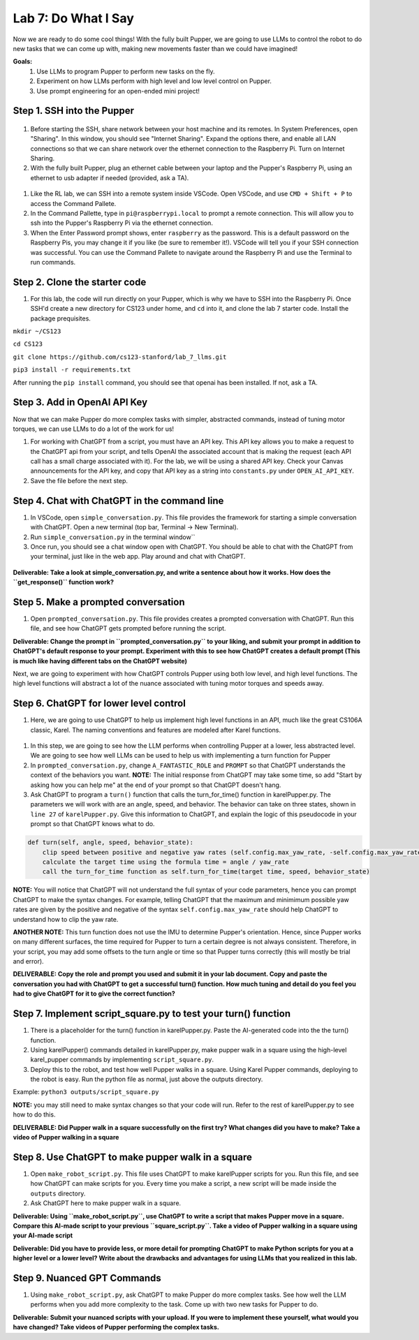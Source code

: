 Lab 7: Do What I Say
========================

Now we are ready to do some cool things! With the fully built Pupper, we are going to use LLMs to control the robot to do new tasks that we can come up with, making new movements faster than we could have imagined!


**Goals:**
        1. Use LLMs to program Pupper to perform new tasks on the fly.
        2. Experiment on how LLMs perform with high level and low level control on Pupper. 
        3. Use prompt engineering for an open-ended mini project!

.. youtube:: NyxzC4KVDoc
   :width: 640
   :height: 480

Step 1. SSH into the Pupper
^^^^^^^^^^^^^^^^^^^^^^^^^^^^^^^^^^^^^^^^^^^^
.. figure:: ../../../_static/internet_sharing.png
    :align: center
    :width: 50%
#. Before starting the SSH, share network between your host machine and its remotes. In System Preferences, open "Sharing". In this window, you should see "Internet Sharing". Expand the options there, and enable all LAN connections so that we can share network over the ethernet connection to the Raspberry Pi. Turn on Internet Sharing. 
#. With the fully built Pupper, plug an ethernet cable between your laptop and the Pupper's Raspberry Pi, using an ethernet to usb adapter if needed (provided, ask a TA).  

.. figure:: ../../../_static/ethernet.jpg
    :align: center
    :width: 50%

#. Like the RL lab, we can SSH into a remote system inside VSCode. Open VSCode, and use ``CMD + Shift + P`` to access the Command Pallete.
#. In the Command Pallette, type in ``pi@raspberrypi.local`` to prompt a remote connection. This will allow you to ssh into the Pupper's Raspberry Pi via the ethernet connection. 
#. When the Enter Password prompt shows, enter ``raspberry`` as the password. This is a default password on the Raspberry Pis, you may change it if you like (be sure to remember it!). VSCode will tell you if your SSH connection was successful. You can use the Command Pallete to navigate around the Raspberry Pi and use the Terminal to run commands. 

Step 2. Clone the starter code
^^^^^^^^^^^^^^^^^^^^^^^^^^^^^^^^^^^^^^^^^^^^
#. For this lab, the code will run directly on your Pupper, which is why we have to SSH into the Raspberry Pi. Once SSH'd create a new directory for CS123 under home, and ``cd`` into it, and clone the lab 7 starter code. Install the package prequisites.

``mkdir ~/CS123``

``cd CS123``

``git clone https://github.com/cs123-stanford/lab_7_llms.git``

``pip3 install -r requirements.txt``

After running the ``pip install`` command, you should see that openai has been installed. If not, ask a TA.

Step 3. Add in OpenAI API Key
^^^^^^^^^^^^^^^^^^^^^^^^^^^^^^^^^^^^^^^^^^^^
Now that we can make Pupper do more complex tasks with simpler, abstracted commands, instead of tuning motor torques, we can use LLMs to do a lot of the work for us!

#. For working with ChatGPT from a script, you must have an API key. This API key allows you to make a request to the ChatGPT api from your script, and tells OpenAI the associated account that is making the request (each API call has a small charge associated with it). For the lab, we will be using a shared API key. Check your Canvas announcements for the API key, and copy that API key as a string into ``constants.py`` under ``OPEN_AI_API_KEY``.
#. Save the file before the next step.

Step 4. Chat with ChatGPT in the command line
^^^^^^^^^^^^^^^^^^^^^^^^^^^^^^^^^^^^^^^^^^^^
#. In VSCode, open ``simple_conversation.py``. This file provides the framework for starting a simple conversation with ChatGPT. Open a new terminal (top bar, Terminal -> New Terminal). 
#. Run ``simple_conversation.py`` in the terminal window``
#. Once run, you should see a chat window open with ChatGPT. You should be able to chat with the ChatGPT from your terminal, just like in the web app. Play around and chat with ChatGPT. 

.. figure:: ../../../_static/openai.png
    :align: center
    :width: 50%

**Deliverable: Take a look at simple_conversation.py, and write a sentence about how it works. How does the ``get_response()`` function work?**

Step 5. Make a prompted conversation
^^^^^^^^^^^^^^^^^^^^^^^^^^^^^^^^^^^^^^^^^^^^
#. Open ``prompted_conversation.py``. This file provides creates a prompted conversation with ChatGPT. Run this file, and see how ChatGPT gets prompted before running the script. 

**Deliverable: Change the prompt in ``prompted_conversation.py`` to your liking, and submit your prompt in addition to ChatGPT's default response to your prompt. Experiment with this to see how ChatGPT creates a default prompt (This is much like having different tabs on the ChatGPT website)**

Next, we are going to experiment with how ChatGPT controls Pupper using both low level, and high level functions. The high level functions will abstract a lot of the nuance associated with tuning motor torques and speeds away. 


Step 6. ChatGPT for lower level control
^^^^^^^^^^^^^^^^^^^^^^^^^^^^^^^^^^^^^^^^^^^^
#. Here, we are going to use ChatGPT to help us implement high level functions in an API, much like the great CS106A classic, Karel. The naming conventions and features are modeled after Karel functions. 

.. figure:: ../../../_static/karel_pupper.png
    :align: center
    :width: 50%

#. In this step, we are going to see how the LLM performs when controlling Pupper at a lower, less abstracted level. We are going to see how well LLMs can be used to help us with implementing a turn function for Pupper
#. In ``prompted_conversation.py``, change ``A_FANTASTIC_ROLE`` and ``PROMPT`` so that ChatGPT understands the context of the behaviors you want. **NOTE:** The initial response from ChatGPT may take some time, so add "Start by asking how you can help me" at the end of your prompt so that ChatGPT doesn't hang. 
#. Ask ChatGPT to program a ``turn()`` function that calls the turn_for_time() function in karelPupper.py. The parameters we will work with are an angle, speed, and behavior. The behavior can take on three states, shown in ``line 27`` of ``karelPupper.py``. Give this information to ChatGPT, and explain the logic of this pseudocode in your prompt so that ChatGPT knows what to do. 

.. code-block:: python

    def turn(self, angle, speed, behavior_state):
        clip speed between positive and negative yaw rates (self.config.max_yaw_rate, -self.config.max_yaw_rate) using np.clip (remember to retain the correct signs!)
        calculate the target time using the formula time = angle / yaw_rate
        call the turn_for_time function as self.turn_for_time(target time, speed, behavior_state)

**NOTE:** You will notice that ChatGPT will not understand the full syntax of your code parameters, hence you can prompt ChatGPT to make the syntax changes. For example, telling ChatGPT that the maximum and minimimum possible yaw rates are given by the positive and negative of the syntax ``self.config.max_yaw_rate`` should help ChatGPT to understand how to clip the yaw rate. 

**ANOTHER NOTE:** This turn function does not use the IMU to determine Pupper's orientation. Hence, since Pupper works on many different surfaces, the time required for Pupper to turn a certain degree is not always consistent. Therefore, in your script, you may add some offsets to the turn angle or time so that Pupper turns correctly (this will mostly be trial and error).

**DELIVERABLE: Copy the role and prompt you used and submit it in your lab document. Copy and paste the conversation you had with ChatGPT to get a successful turn() function. How much tuning and detail do you feel you had to give ChatGPT for it to give the correct function?**

Step 7. Implement script_square.py to test your turn() function
^^^^^^^^^^^^^^^^^^^^^^^^^^^^^^^^^^^^^^^^^^^^
#. There is a placeholder for the turn() function in karelPupper.py. Paste the AI-generated code into the the turn() function. 
#. Using karelPupper() commands detailed in karelPupper.py, make pupper walk in a square using the high-level karel_pupper commands by implementing ``script_square.py``.
#. Deploy this to the robot, and test how well Pupper walks in a square. Using Karel Pupper commands, deploying to the robot is easy. Run the python file as normal, just above the outputs directory. 

Example: ``python3 outputs/script_square.py``

**NOTE:** you may still need to make syntax changes so that your code will run. Refer to the rest of karelPupper.py to see how to do this.

**DELIVERABLE: Did Pupper walk in a square successfully on the first try? What changes did you have to make? Take a video of Pupper walking in a square**


Step 8. Use ChatGPT to make pupper walk in a square
^^^^^^^^^^^^^^^^^^^^^^^^^^^^^^^^^^^^^^^^^^^^
#. Open ``make_robot_script.py``. This file uses ChatGPT to make karelPupper scripts for you. Run this file, and see how ChatGPT can make scripts for you. Every time you make a script, a new script will be made inside the ``outputs`` directory.
#. Ask ChatGPT here to make pupper walk in a square. 

**Deliverable: Using ``make_robot_script.py``, use ChatGPT to write a script that makes Pupper move in a square. Compare this AI-made script to your previous ``square_script.py``. Take a video of Pupper walking in a square using your AI-made script**

**Deliverable: Did you have to provide less, or more detail for prompting ChatGPT to make Python scripts for you at a higher level or a lower level? Write about the drawbacks and advantages for using LLMs that you realized in this lab.**

Step 9. Nuanced GPT Commands
^^^^^^^^^^^^^^^^^^^^^^^^^^^^^^^^^^^^^^^^^^^^
#. Using ``make_robot_script.py``, ask ChatGPT to make Pupper do more complex tasks. See how well the LLM performs when you add more complexity to the task. Come up with two new tasks for Pupper to do. 

**Deliverable: Submit your nuanced scripts with your upload. If you were to implement these yourself, what would you have changed? Take videos of Pupper performing the complex tasks.**

